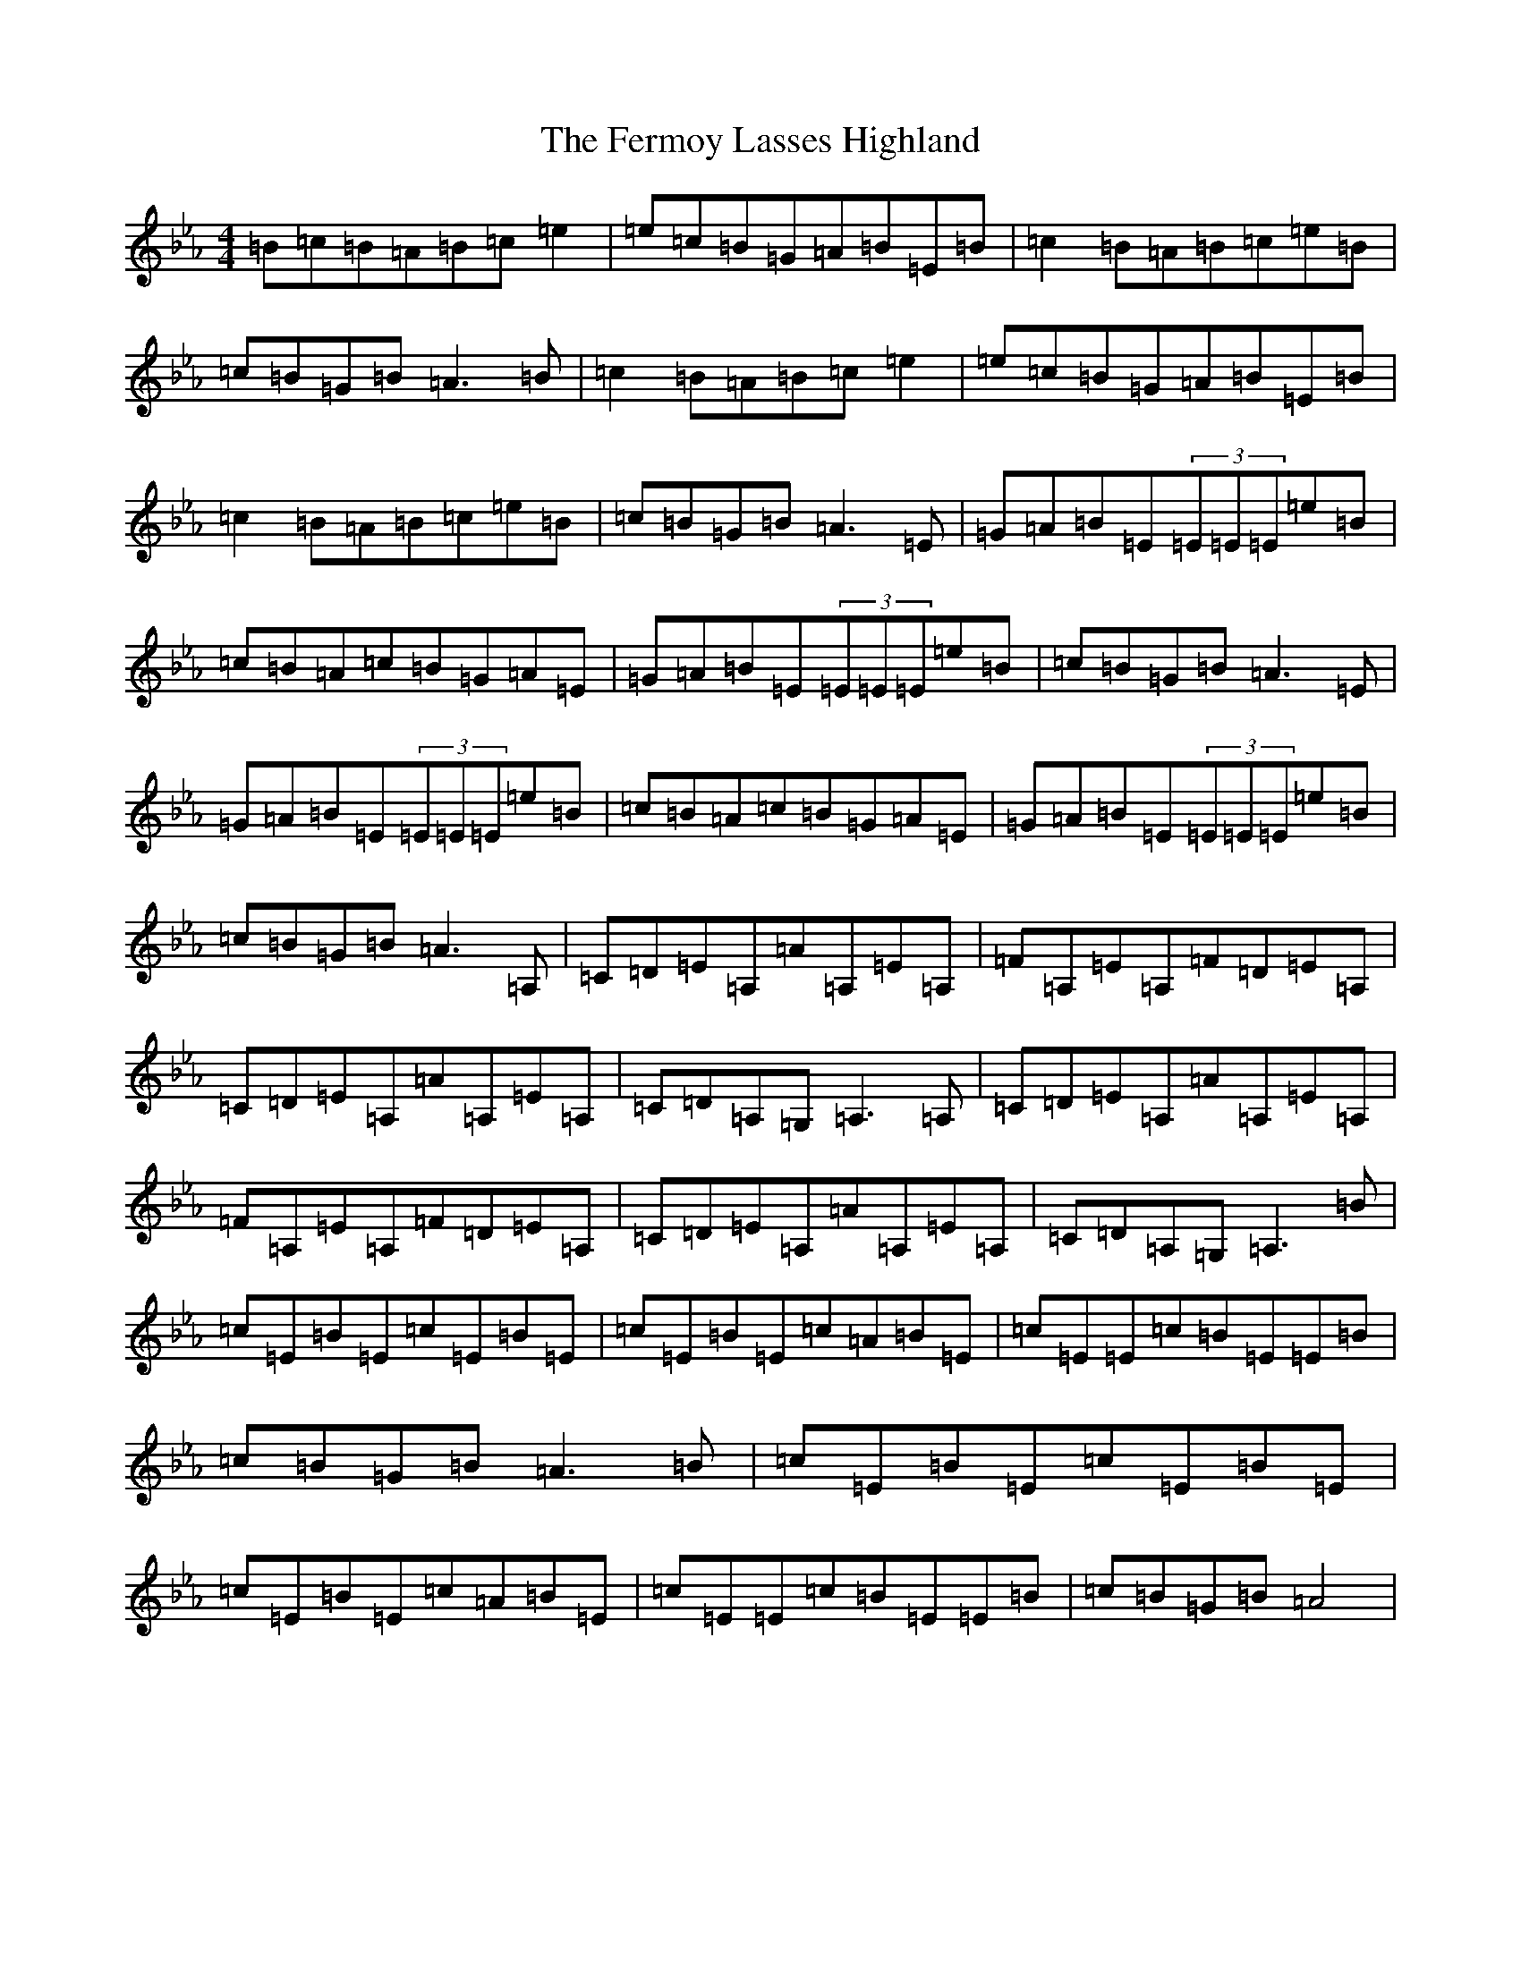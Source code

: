 X: 22170
T: Fermoy Lasses Highland, The
S: https://thesession.org/tunes/16032#setting30214
Z: B minor
R: strathspey
M:4/4
L:1/8
K: C minor
=B=c=B=A=B=c=e2|=e=c=B=G=A=B=E=B|=c2=B=A=B=c=e=B|=c=B=G=B=A3=B|=c2=B=A=B=c=e2|=e=c=B=G=A=B=E=B|=c2=B=A=B=c=e=B|=c=B=G=B=A3=E|=G=A=B=E(3=E=E=E=e=B|=c=B=A=c=B=G=A=E|=G=A=B=E(3=E=E=E=e=B|=c=B=G=B=A3=E|=G=A=B=E(3=E=E=E=e=B|=c=B=A=c=B=G=A=E|=G=A=B=E(3=E=E=E=e=B|=c=B=G=B=A3=A,|=C=D=E=A,=A=A,=E=A,|=F=A,=E=A,=F=D=E=A,|=C=D=E=A,=A=A,=E=A,|=C=D=A,=G,=A,3=A,|=C=D=E=A,=A=A,=E=A,|=F=A,=E=A,=F=D=E=A,|=C=D=E=A,=A=A,=E=A,|=C=D=A,=G,=A,3=B|=c=E=B=E=c=E=B=E|=c=E=B=E=c=A=B=E|=c=E=E=c=B=E=E=B|=c=B=G=B=A3=B|=c=E=B=E=c=E=B=E|=c=E=B=E=c=A=B=E|=c=E=E=c=B=E=E=B|=c=B=G=B=A4|